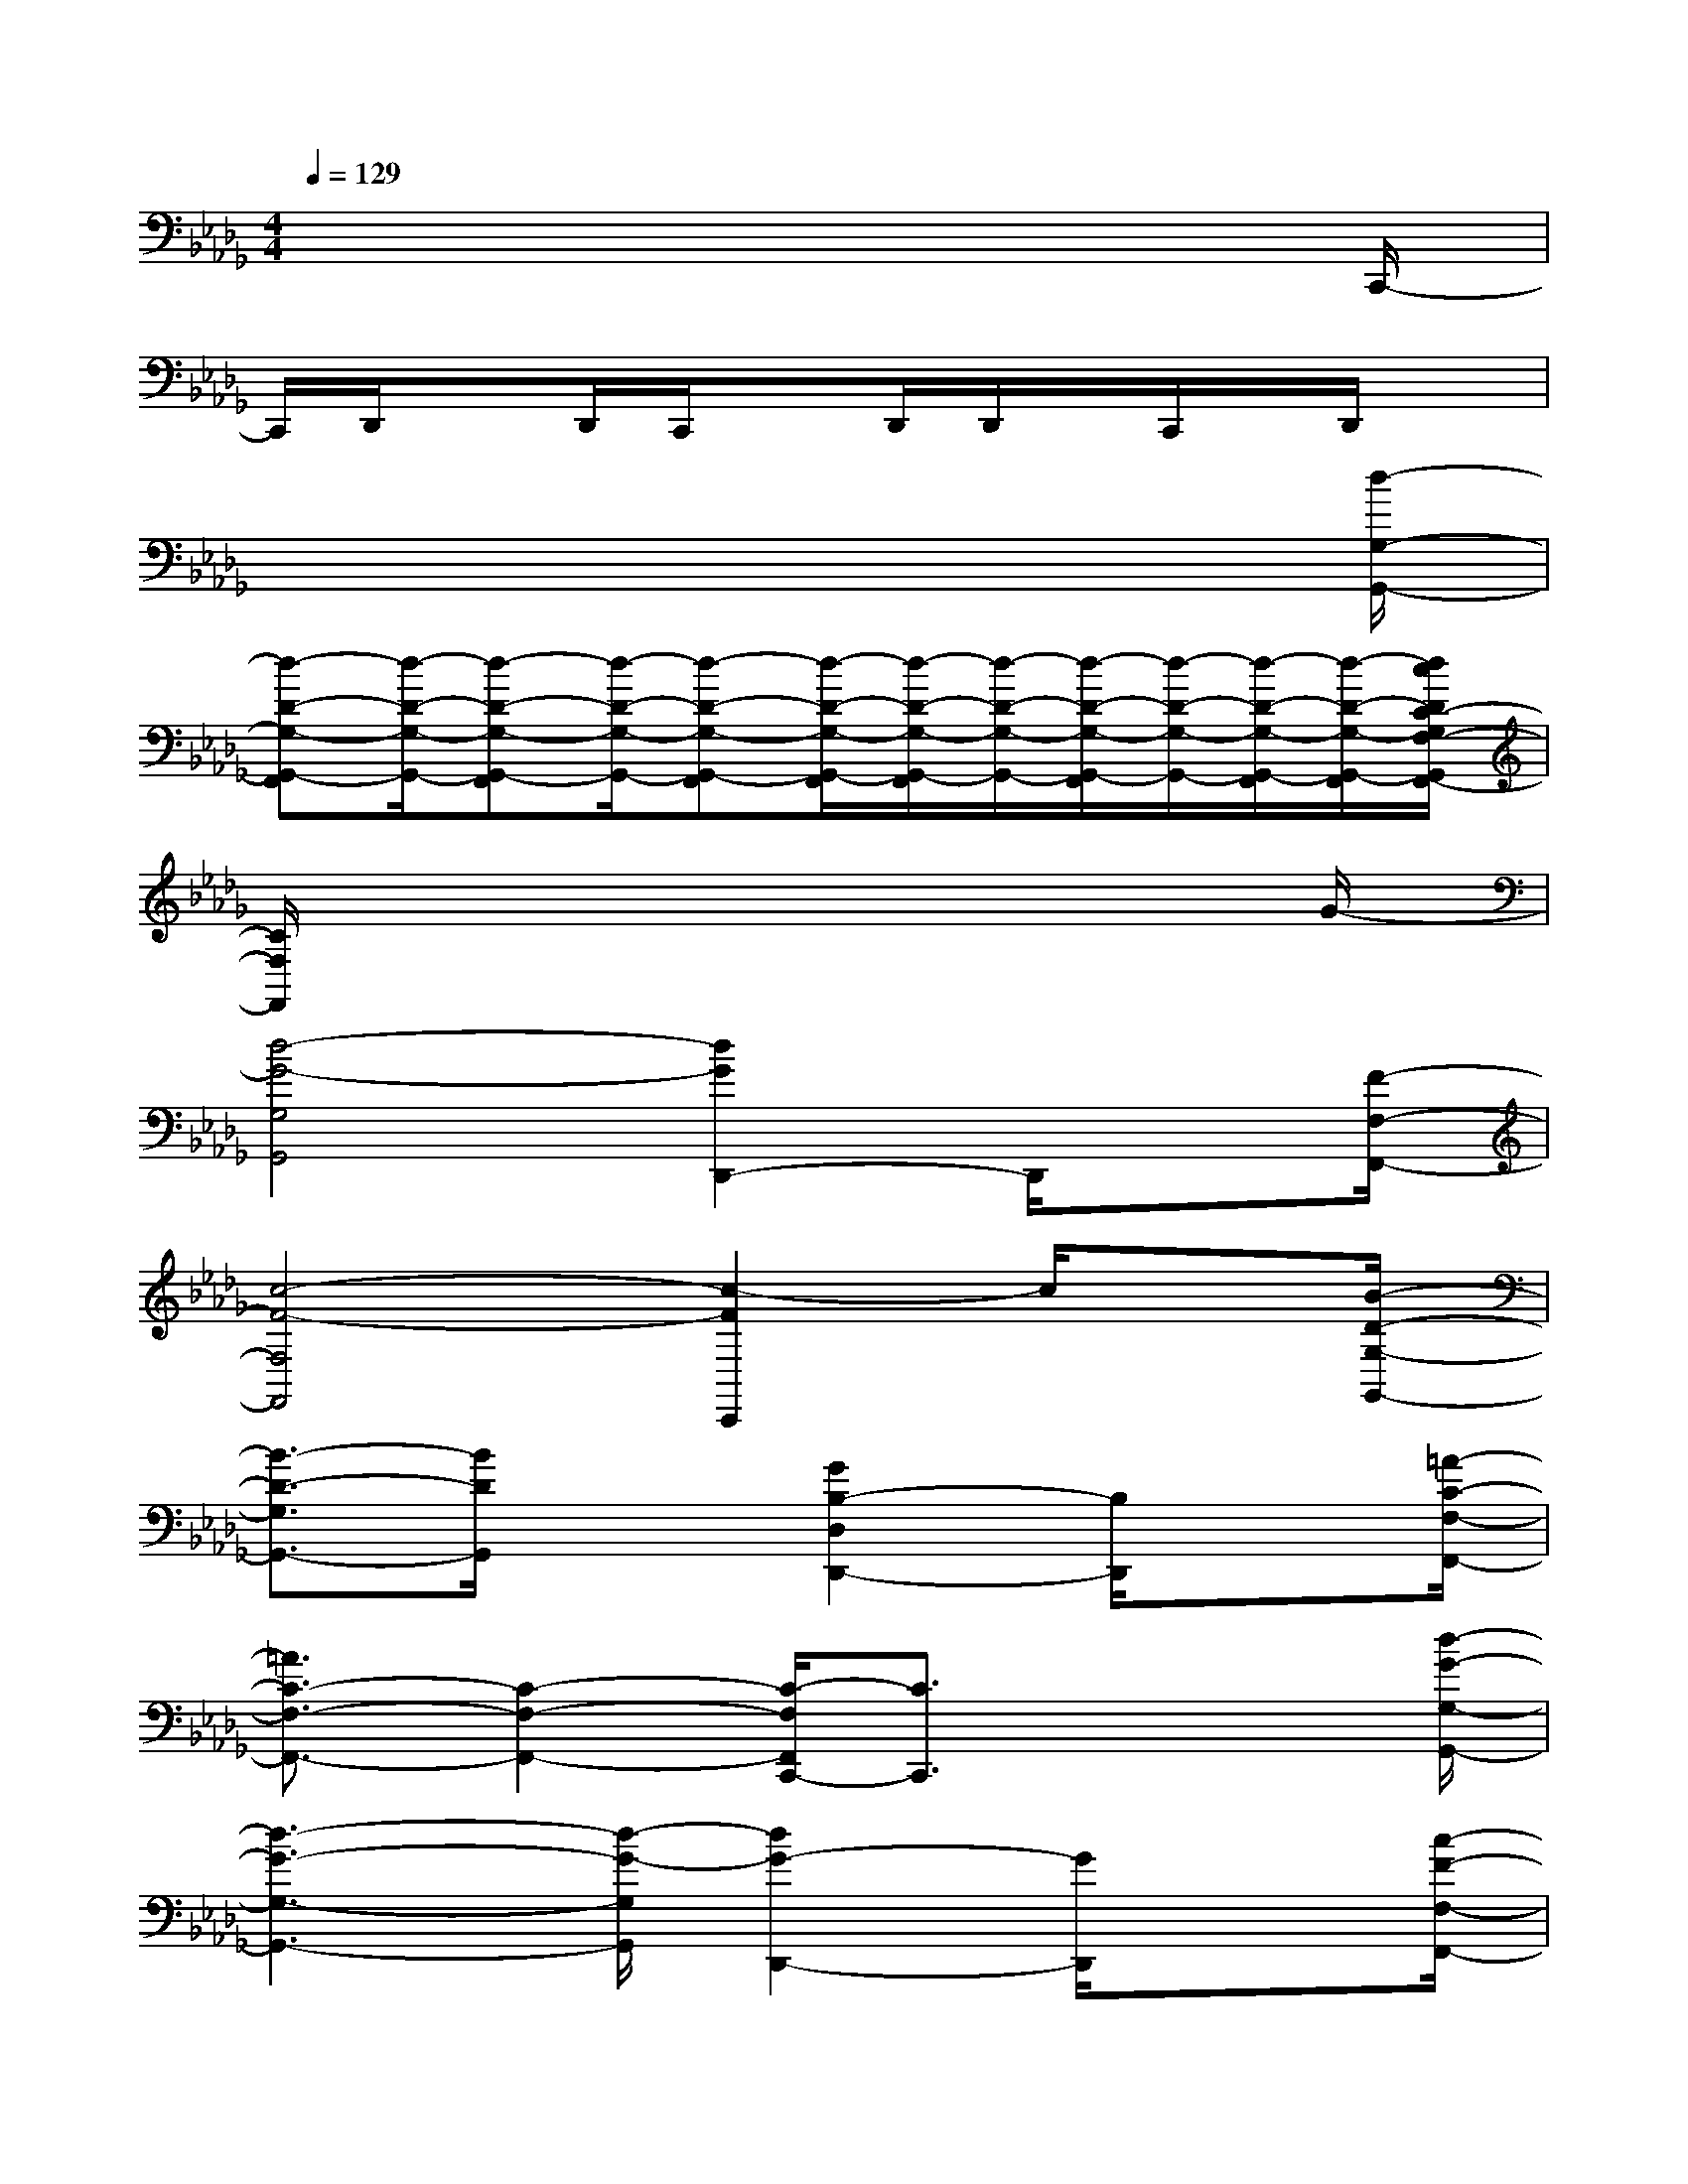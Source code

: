 X:1
T:
M:4/4
L:1/8
Q:1/4=129
K:Db%5flats
V:1
x6x3/2C,,/2-|
C,,/2D,,/2xD,,/2C,,/2xD,,/2D,,/2x/2C,,/2x/2D,,/2x|
x6x3/2[d/2-G,/2-G,,/2-]|
[d-D-G,-G,,-F,,][d/2-D/2-G,/2-G,,/2-][d-D-G,-G,,-F,,][d/2-D/2-G,/2-G,,/2-][d-D-G,-G,,-F,,][d/2-D/2-G,/2-G,,/2-F,,/2][d/2-D/2-G,/2-G,,/2-F,,/2][d/2-D/2-G,/2-G,,/2-][d/2-D/2-G,/2-G,,/2-F,,/2][d/2-D/2-G,/2-G,,/2-][d/2-D/2-G,/2-G,,/2-F,,/2][d/2-D/2-G,/2-G,,/2-F,,/2][d/2c/2D/2C/2-G,/2F,/2-G,,/2F,,/2-]|
[C/2F,/2F,,/2]x6xG/2-|
[d4-G4-G,4G,,4][d2G2D,,2-]D,,/2x[F/2-F,/2-F,,/2-]|
[c4-F4-F,4F,,4][c2-F2C,,2]c/2x[B/2-D/2-G,/2-G,,/2-]|
[B3/2-D3/2-G,3/2G,,3/2-][B/2D/2G,,/2]x3/2[G2B,2-D,2D,,2-][B,/2D,,/2]x3/2[=A/2-C/2-F,/2-F,,/2-]|
[=A3/2C3/2-F,3/2-F,,3/2-][C2-F,2-F,,2-][C/2-F,/2F,,/2C,,/2-][C3/2C,,3/2]x2[d/2-G/2-G,/2-G,,/2-]|
[d3-G3-G,3-G,,3-][d/2-G/2-G,/2G,,/2][d2G2-D,,2-][G/2D,,/2]x3/2[c/2-F/2-F,/2-F,,/2-]|
[c3-F3-F,3-F,,3-][c/2-F/2-F,/2-F,,/2-][c/2-F/2-F,/2F,,/2C,,/2-][c3/2F3/2-C,,3/2]F/2x3/2[B/2-D/2-G,/2-G,,/2-]|
[B2-D2-G,2G,,2-][B/2D/2-G,,/2]D/2x/2[G/2-B,/2-D,/2D,,/2-][G/2B,/2D,,/2]x[B/2-D/2-G,/2G,,/2][B/2D/2]x[=A/2-C/2-F,/2-F,,/2-]|
[=A3-C3-F,3-F,,3-][=A/2C/2-F,/2-F,,/2-][F2-C2F,2-F,,2-C,,2-][F/2-F,/2F,,/2C,,/2]F/2x[d/2-G/2-G,/2-G,,/2-]|
[d3-G3-G,3-G,,3-][d/2-G/2-G,/2-G,,/2-][d/2-G/2-G,/2G,,/2D,,/2-][d/2-G/2-D,,/2][d-G-][dG-C,C,,][e/2-G/2-][e/2d/2G/2-][c/2-G/2F/2-F,/2-F,,/2-]|
[c3-F3-F,3-F,,3-][c/2-F/2-F,/2-F,,/2-][c2-F2-F,2F,,2-C,,2][c/2-F/2-F,,/2][c/2F/2]x[d/2-D/2-G,/2-G,,/2-]|
[d/2D/2G,/2-G,,/2-][G,-G,,-][B/2=D/2-G,/2G,,/2]=D/2x[_D,3/2-D,,3/2-][=D/2C/2_D,/2-D,,/2-][=A/2-E/2-D,/2D,,/2][=A3/2-E3/2-][=A/2-E/2-F,/2-F,,/2-]